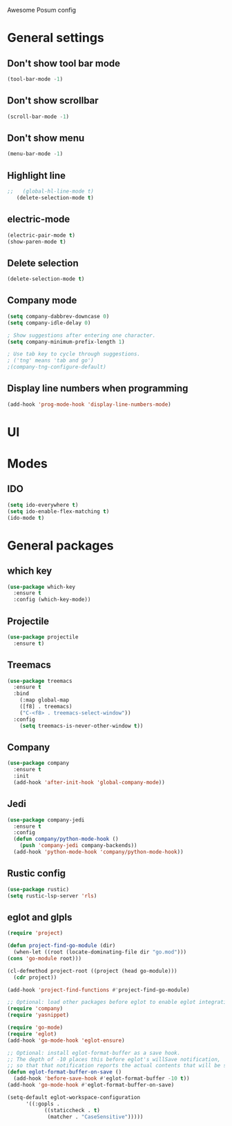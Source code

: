 Awesome Posum config

* General settings

** Don't show tool bar mode
   #+BEGIN_SRC emacs-lisp
   (tool-bar-mode -1)
   #+END_SRC

** Don't show scrollbar 
   #+BEGIN_SRC emacs-lisp
   (scroll-bar-mode -1)
   #+END_SRC

** Don't show menu
   #+BEGIN_SRC emacs-lisp
   (menu-bar-mode -1)
   #+END_SRC

** Highlight line
   #+BEGIN_SRC emacs-lisp
;;   (global-hl-line-mode t)
   (delete-selection-mode t)
   #+END_SRC

** electric-mode
   #+BEGIN_SRC emacs-lisp
   (electric-pair-mode t)
   (show-paren-mode t)
   #+END_SRC

** Delete selection
   #+BEGIN_SRC emacs-lisp
   (delete-selection-mode t)
   #+END_SRC
   
** Company mode
   #+BEGIN_SRC emacs-lisp
   (setq company-dabbrev-downcase 0)
   (setq company-idle-delay 0)

   ; Show suggestions after entering one character.
   (setq company-minimum-prefix-length 1)

   ; Use tab key to cycle through suggestions.
   ; ('tng' means 'tab and go')
   ;(company-tng-configure-default)

   #+END_SRC
** Display line numbers when programming
   #+BEGIN_SRC emacs-lisp
   (add-hook 'prog-mode-hook 'display-line-numbers-mode)
   #+END_SRC

* UI

* Modes

** IDO
   #+BEGIN_SRC emacs-lisp
   (setq ido-everywhere t)
   (setq ido-enable-flex-matching t)
   (ido-mode t)
   #+END_SRC

* General packages

** which key
   #+BEGIN_SRC emacs-lisp
   (use-package which-key
     :ensure t
     :config (which-key-mode))
   #+END_SRC

** Projectile
   #+BEGIN_SRC emacs-lisp
   (use-package projectile
     :ensure t)
   #+END_SRC

** Treemacs
   #+BEGIN_SRC emacs-lisp
   (use-package treemacs
     :ensure t
     :bind
       (:map global-map
       ([f8] . treemacs)
       ("C-<f8> . treemacs-select-window"))
     :config
       (setq treemacs-is-never-other-window t))
   #+END_SRC
** Company
   #+BEGIN_SRC emacs-lisp
   (use-package company
     :ensure t
     :init
     (add-hook 'after-init-hook 'global-company-mode))
   #+END_SRC
** Jedi
    #+BEGIN_SRC emacs-lisp
    (use-package company-jedi
      :ensure t
      :config
      (defun company/python-mode-hook ()
        (push 'company-jedi company-backends))
      (add-hook 'python-mode-hook 'company/python-mode-hook))
    #+END_SRC
# ** Elpy
#    #+BEGIN_SRC emacs-lisp
#    (use-package elpy
#      :ensure t
#      :init
#      (elpy-enable))
#    #+END_SRC

** Rustic config
   #+BEGIN_SRC emacs-lisp
     (use-package rustic)
     (setq rustic-lsp-server 'rls)

   #+END_SRC
** eglot and glpls
   #+BEGIN_SRC emacs-lisp
     (require 'project)

     (defun project-find-go-module (dir)
       (when-let ((root (locate-dominating-file dir "go.mod")))
	 (cons 'go-module root)))

     (cl-defmethod project-root ((project (head go-module)))
       (cdr project))

     (add-hook 'project-find-functions #'project-find-go-module)

     ;; Optional: load other packages before eglot to enable eglot integrations.
     (require 'company)
     (require 'yasnippet)

     (require 'go-mode)
     (require 'eglot)
     (add-hook 'go-mode-hook 'eglot-ensure)

     ;; Optional: install eglot-format-buffer as a save hook.
     ;; The depth of -10 places this before eglot's willSave notification,
     ;; so that that notification reports the actual contents that will be saved.
     (defun eglot-format-buffer-on-save ()
       (add-hook 'before-save-hook #'eglot-format-buffer -10 t))
     (add-hook 'go-mode-hook #'eglot-format-buffer-on-save)

     (setq-default eglot-workspace-configuration
		   '((:gopls .
			     ((staticcheck . t)
			      (matcher . "CaseSensitive")))))


   #+END_SRC

